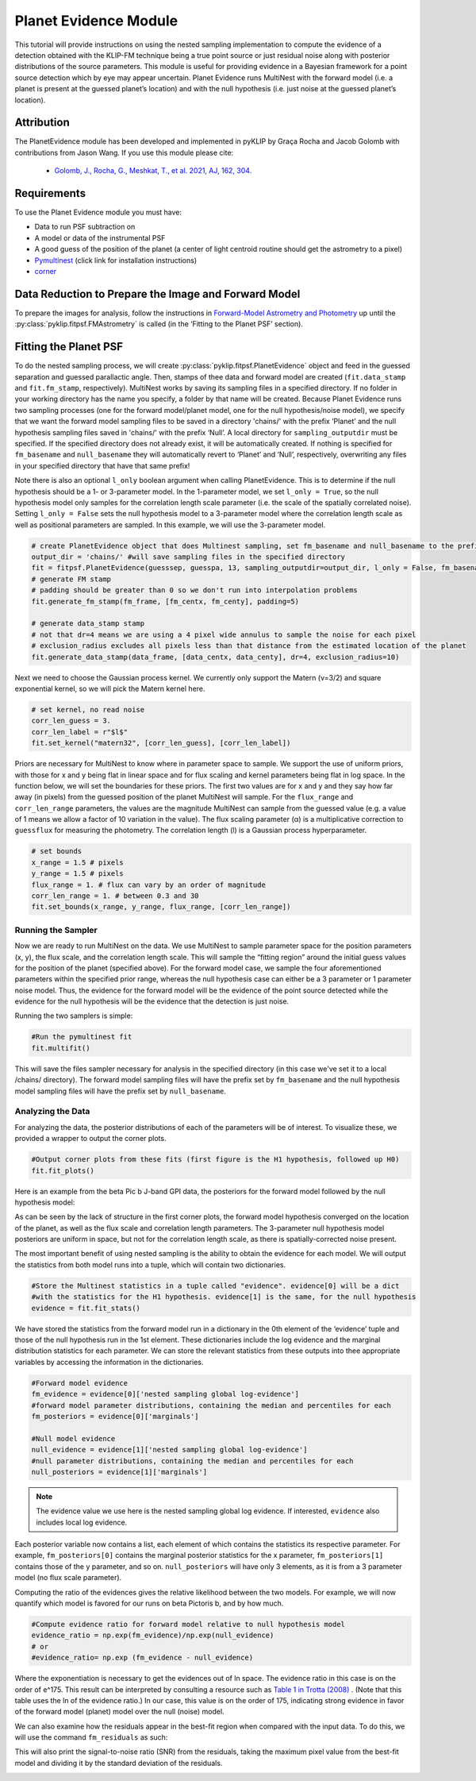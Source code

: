 Planet Evidence Module
======================

This tutorial will provide instructions on using the nested sampling implementation to compute the evidence of a detection obtained with the KLIP-FM technique being a true point source or just residual noise along with posterior distributions of the source parameters. This module is useful for providing evidence in a Bayesian framework for a point source detection which by eye may appear uncertain. Planet Evidence runs MultiNest with the forward model (i.e. a planet is present at the guessed planet’s location) and with the null hypothesis (i.e. just noise at the guessed planet’s location).

Attribution
-----------

The PlanetEvidence module has been developed and implemented in pyKLIP by Graça Rocha and Jacob Golomb with contributions from Jason Wang.
If you use this module please cite:

 * `Golomb, J., Rocha, G., Meshkat, T., et al. 2021, AJ, 162, 304. <https://ui.adsabs.harvard.edu/abs/2021AJ....162..304G/abstract>`_

Requirements
------------

To use the Planet Evidence module you must have:

* Data to run PSF subtraction on
* A model or data of the instrumental PSF
* A good guess of the position of the planet (a center of light centroid routine should get the astrometry to a pixel)
* `Pymultinest <https://johannesbuchner.github.io/PyMultiNest/install.html>`_ (click link for installation instructions)
* `corner <https://github.com/dfm/corner.py>`_


Data Reduction to Prepare the Image and Forward Model
-----------------------------------------------------

To prepare the images for analysis, follow the instructions in `Forward-Model Astrometry and Photometry <https://pyklip.readthedocs.io/en/latest/bka.html>`_ up until the :py:class:`pyklip.fitpsf.FMAstrometry` is called (in the ‘Fitting to the Planet PSF’ section).

Fitting the Planet PSF
----------------------

To do the nested sampling process, we will create :py:class:`pyklip.fitpsf.PlanetEvidence` object and feed in the guessed separation and guessed parallactic angle. Then, stamps of thee data and forward model are created (``fit.data_stamp`` and ``fit.fm_stamp``, respectively). MultiNest works by saving its sampling files in a specified directory. If no folder in your working directory has the name you specify, a folder by that name will be created. Because Planet Evidence runs two sampling processes (one for the forward model/planet model, one for the null hypothesis/noise model), we specify that we want the forward model sampling files to be saved in a directory 'chains/' with the prefix ‘Planet’ and the null hypothesis sampling files saved in 'chains/' with the prefix ‘Null’. A local directory for ``sampling_outputdir`` must be specified. If the specified directory does not already exist, it will be automatically created. If nothing is specified for ``fm_basename`` and ``null_basename`` they will automatically revert to ‘Planet’ and ‘Null’, respectively, overwriting any files in your specified directory that have that same prefix!

Note there is also an optional ``l_only`` boolean argument when calling PlanetEvidence. This is to determine if the null hypothesis should be a 1- or 3-parameter model. In the 1-parameter model, we set ``l_only = True``, so the null hypothesis model only samples for the correlation length scale parameter (i.e. the scale of the spatially correlated noise). Setting ``l_only = False`` sets the null hypothesis model to a 3-parameter model where the correlation length scale as well as positional parameters are sampled. In this example, we will use the 3-parameter model.

.. code-block:: python

    # create PlanetEvidence object that does Multinest sampling, set fm_basename and null_basename to the prefixes you want each sampler to save in output_dir
    output_dir = 'chains/' #will save sampling files in the specified directory
    fit = fitpsf.PlanetEvidence(guesssep, guesspa, 13, sampling_outputdir=output_dir, l_only = False, fm_basename='Planet', null_basename='Null')
    # generate FM stamp
    # padding should be greater than 0 so we don't run into interpolation problems
    fit.generate_fm_stamp(fm_frame, [fm_centx, fm_centy], padding=5)

    # generate data_stamp stamp
    # not that dr=4 means we are using a 4 pixel wide annulus to sample the noise for each pixel
    # exclusion_radius excludes all pixels less than that distance from the estimated location of the planet
    fit.generate_data_stamp(data_frame, [data_centx, data_centy], dr=4, exclusion_radius=10)


Next we need to choose the Gaussian process kernel. We currently only support the Matern (ν=3/2)
and square exponential kernel, so we will pick the Matern kernel here.

.. code-block:: python

    # set kernel, no read noise
    corr_len_guess = 3.
    corr_len_label = r"$l$"
    fit.set_kernel("matern32", [corr_len_guess], [corr_len_label])


Priors are necessary for MultiNest to know where in parameter space to sample. We support the use of uniform priors, with those for x and y being flat in linear space and for flux scaling and kernel parameters being flat in log space. In the function below, we will set the boundaries for these priors. The first two values are for x and y and they say how far away (in pixels) from the guessed position of the planet MultiNest will sample. For the ``flux_range`` and ``corr_len_range`` parameters, the values are the magnitude MultiNest can sample from the guessed value (e.g. a value of 1 means we allow a factor of 10 variation in the value). The flux scaling parameter (α) is a multiplicative correction to ``guessflux`` for measuring the photometry. The correlation length (l) is a Gaussian process hyperparameter. 

.. code-block:: python

    # set bounds
    x_range = 1.5 # pixels
    y_range = 1.5 # pixels
    flux_range = 1. # flux can vary by an order of magnitude
    corr_len_range = 1. # between 0.3 and 30
    fit.set_bounds(x_range, y_range, flux_range, [corr_len_range])


Running the Sampler
^^^^^^^^^^^^^^^^^^^

Now we are ready to run MultiNest on the data. We use MultiNest to sample parameter space for the position parameters (x, y), the flux scale, and the correlation length scale. This will sample the “fitting region” around the initial guess values for the position of the planet (specified above). For the forward model case, we sample the four aforementioned parameters within the specified prior range, whereas the null hypothesis case can either be a 3 parameter or 1 parameter noise model. Thus, the evidence for the forward model will be the evidence of the point source detected while the evidence for the null hypothesis will be the evidence that the detection is just noise. 

Running the two samplers is simple:

.. code-block:: python

    #Run the pymultinest fit
    fit.multifit()


This will save the files sampler necessary for analysis in the specified directory (in this case we've set it to a local /chains/ directory). The forward model sampling files will have the prefix set by ``fm_basename`` and the null hypothesis model sampling files will have the prefix set by ``null_basename``.

Analyzing the Data
^^^^^^^^^^^^^^^^^^

For analyzing the data, the posterior distributions of each of the parameters will be of interest. To visualize these, we provided a wrapper to output the corner plots. 

.. code-block:: python

    #Output corner plots from these fits (first figure is the H1 hypothesis, followed up H0)
    fit.fit_plots() 


Here is an example from the beta Pic b J-band GPI data, the posteriors for the forward model followed by the null hypothesis model:

.. image:: imgs/betpic_j_h1.png

.. image:: imgs/betpic_j_h0.png

As can be seen by the lack of structure in the first corner plots, the forward model hypothesis converged on the location of the planet, as well as the flux scale and correlation length parameters. The 3-parameter null hypothesis model posteriors are uniform in space, but not for the correlation length scale, as there is spatially-corrected noise present.

The most important benefit of using nested sampling is the ability to obtain the evidence for each model. We will output the statistics from both model runs into a tuple, which will contain two dictionaries.

.. code-block:: python

    #Store the Multinest statistics in a tuple called "evidence". evidence[0] will be a dict
    #with the statistics for the H1 hypothesis. evidence[1] is the same, for the null hypothesis
    evidence = fit.fit_stats()

We have stored the statistics from the forward model run in a dictionary in the 0th element of the ‘evidence’ tuple and those of the null hypothesis run in the 1st element. These dictionaries include the log evidence and the marginal distribution statistics for each parameter. We can store the relevant statistics from these outputs into thee appropriate variables by accessing the information in the dictionaries.

.. code-block:: python

    #Forward model evidence
    fm_evidence = evidence[0]['nested sampling global log-evidence']
    #forward model parameter distributions, containing the median and percentiles for each
    fm_posteriors = evidence[0]['marginals']

    #Null model evidence
    null_evidence = evidence[1]['nested sampling global log-evidence']
    #null parameter distributions, containing the median and percentiles for each
    null_posteriors = evidence[1]['marginals']

.. note::

    The evidence value we use here is the nested sampling global log evidence. If interested, ``evidence`` also includes local log evidence.

Each posterior variable now contains a list, each element of which contains the statistics its respective parameter. For example, ``fm_posteriors[0]`` contains the marginal posterior statistics for the x parameter, ``fm_posteriors[1]`` contains those of the y parameter, and so on. ``null_posteriors`` will have only 3 elements, as it is from a 3 parameter model (no flux scale parameter).

Computing the ratio of the evidences gives the relative likelihood between the two models. For example, we will now quantify which model is favored for our runs on beta Pictoris b, and by how much.

.. code-block:: python

    #Compute evidence ratio for forward model relative to null hypothesis model
    evidence_ratio = np.exp(fm_evidence)/np.exp(null_evidence)
    # or
    #evidence_ratio= np.exp (fm_evidence - null_evidence)


Where the exponentiation is necessary to get the evidences out of ln space. The evidence ratio in this case is on the order of e^175. This result can be interpreted by consulting a resource such as `Table 1 in Trotta (2008) <https://ned.ipac.caltech.edu/level5/Sept13/Trotta/Trotta4.html#Table%201>`_ . (Note that this table uses the ln of the evidence ratio.) In our case, this value is on the order of 175, indicating strong evidence in favor of the forward model (planet) model over the null (noise) model.

We can also examine how the residuals appear in the best-fit region when compared with the input data. To do this, we will use the command ``fm_residuals`` as such:

.. code-block:: python
	fit.fm_residuals()

This will also print the signal-to-noise ratio (SNR) from the residuals, taking the maximum pixel value from the best-fit model and dividing it by the standard deviation of the residuals.

.. image:: imgs/betaPicresiduals.png
